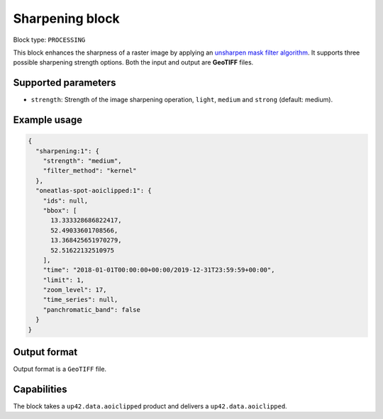 .. meta::
   :description: UP42 processing blocks: Raster sharpening block description
   :keywords: UP42, processing, raster sharpening, filter, highpass

.. _sharpening-block:

Sharpening block
=================

Block type: ``PROCESSING``

This block enhances the sharpness of a raster image by applying an `unsharpen mask filter algorithm <https://en.wikipedia.org/wiki/Unsharp_masking>`_.
It supports three possible sharpening strength options. Both the input and output are **GeoTIFF** files.


Supported parameters
--------------------

* ``strength``: Strength of the image sharpening operation, ``light``, ``medium`` and ``strong`` (default: medium).


Example usage
---------------

.. code-block:: javascript

    {
      "sharpening:1": {
        "strength": "medium",
        "filter_method": "kernel"
      },
      "oneatlas-spot-aoiclipped:1": {
        "ids": null,
        "bbox": [
          13.333328686822417,
          52.49033601708566,
          13.368425651970279,
          52.51622132510975
        ],
        "time": "2018-01-01T00:00:00+00:00/2019-12-31T23:59:59+00:00",
        "limit": 1,
        "zoom_level": 17,
        "time_series": null,
        "panchromatic_band": false
      }
    }


Output format
-------------
Output format is a ``GeoTIFF`` file.

Capabilities
------------

The block takes a ``up42.data.aoiclipped`` product and delivers a ``up42.data.aoiclipped``.